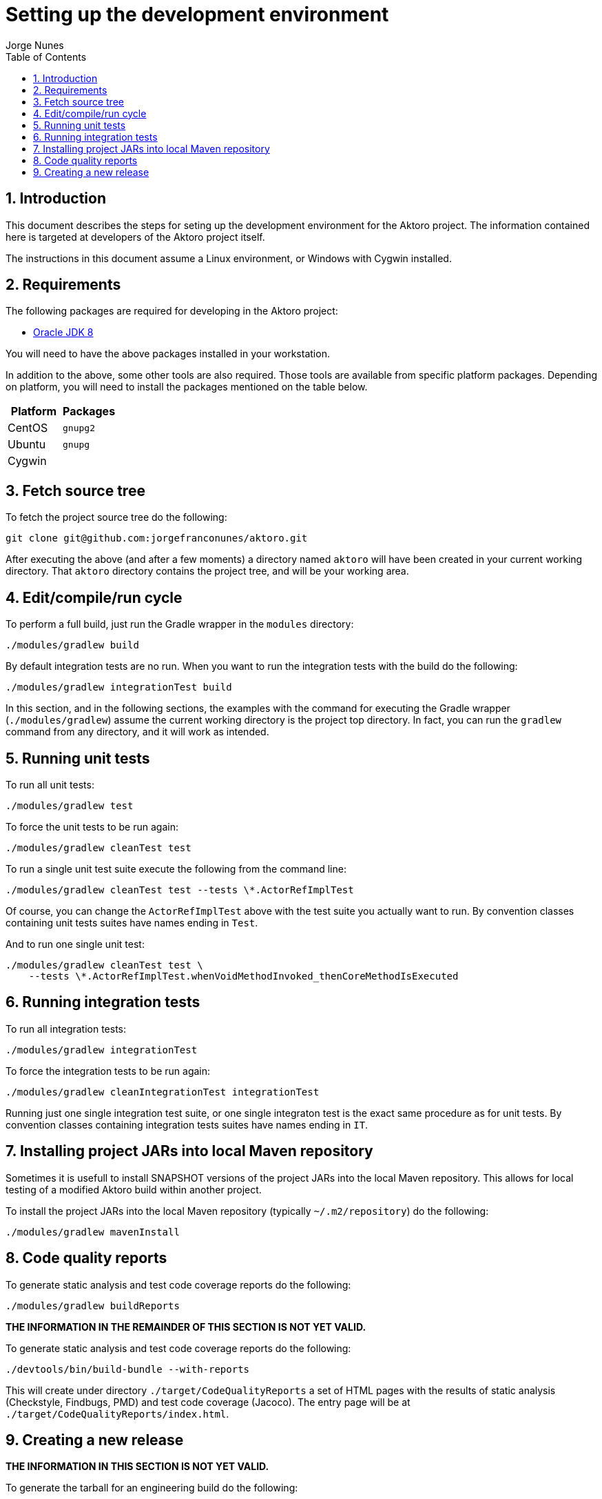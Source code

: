 = Setting up the development environment
:author: Jorge Nunes
:toc:
:sectnums:





== Introduction

This document describes the steps for seting up the development
environment for the Aktoro project. The information contained here is
targeted at developers of the Aktoro project itself.

The instructions in this document assume a Linux environment, or
Windows with Cygwin installed.





== Requirements

The following packages are required for developing in the Aktoro
project:

* http://www.oracle.com/technetwork/java/javase/downloads/index.html[Oracle
  JDK 8]

You will need to have the above packages installed in your
workstation.

In addition to the above, some other tools are also required. Those
tools are available from specific platform packages. Depending on
platform, you will need to install the packages mentioned on the table
below.

[options="header"]
|====
| Platform | Packages
| CentOS |
  `gnupg2`

| Ubuntu |
  `gnupg`

| Cygwin |

|====





== Fetch source tree

To fetch the project source tree do the following:

[source,sh]
----
git clone git@github.com:jorgefranconunes/aktoro.git
----

After executing the above (and after a few moments) a directory named
`aktoro` will have been created in your current working
directory. That `aktoro` directory contains the project tree, and will
be your working area.





== Edit/compile/run cycle

To perform a full build, just run the Gradle wrapper in the `modules`
directory:

[source,sh]
----
./modules/gradlew build
----

By default integration tests are no run. When you want to run the
integration tests with the build do the following:

[source,sh]
----
./modules/gradlew integrationTest build
----

In this section, and in the following sections, the examples with the
command for executing the Gradle wrapper (`./modules/gradlew`) assume
the current working directory is the project top directory. In fact,
you can run the `gradlew` command from any directory, and it will work
as intended.





== Running unit tests

To run all unit tests:

[source,sh]
----
./modules/gradlew test
----

To force the unit tests to be run again:

[source,sh]
----
./modules/gradlew cleanTest test
----

To run a single unit test suite execute the following from the command
line:

[source,sh]
----
./modules/gradlew cleanTest test --tests \*.ActorRefImplTest
----

Of course, you can change the `ActorRefImplTest` above with the test
suite you actually want to run.  By convention classes containing unit
tests suites have names ending in `Test`.

And to run one single unit test:

[source,sh]
----
./modules/gradlew cleanTest test \
    --tests \*.ActorRefImplTest.whenVoidMethodInvoked_thenCoreMethodIsExecuted
----





== Running integration tests

To run all integration tests:

[source,sh]
----
./modules/gradlew integrationTest
----

To force the integration tests to be run again:

[source,sh]
----
./modules/gradlew cleanIntegrationTest integrationTest
----

Running just one single integration test suite, or one single
integraton test is the exact same procedure as for unit tests. By
convention classes containing integration tests suites have names
ending in `IT`.





== Installing project JARs into local Maven repository

Sometimes it is usefull to install SNAPSHOT versions of the project
JARs into the local Maven repository. This allows for local testing of
a modified Aktoro build within another project.

To install the project JARs into the local Maven repository (typically
`~/.m2/repository`) do the following:

[source,sh]
----
./modules/gradlew mavenInstall
----





== Code quality reports

To generate static analysis and test code coverage reports do the
following:

[source,sh]
----
./modules/gradlew buildReports
----


*THE INFORMATION IN THE REMAINDER OF THIS SECTION IS NOT YET VALID.*

To generate static analysis and test code coverage reports do the
following:

[source,sh]
----
./devtools/bin/build-bundle --with-reports
----

This will create under directory `./target/CodeQualityReports` a set
of HTML pages with the results of static analysis (Checkstyle,
Findbugs, PMD) and test code coverage (Jacoco). The entry page will be
at `./target/CodeQualityReports/index.html`.





== Creating a new release

*THE INFORMATION IN THIS SECTION IS NOT YET VALID.*

To generate the tarball for an engineering build do the following:

----
./devtools/bin/build-bundle
----

The above will perform a full build and create a tarball named
`aktoro-{latestAktoroVersion}-yyyyMMddhhmm.tar.bz2` at the top of the
working area.

To generate an official release see the instructions at
link:CreatingRelease.html[Creating a release of the Aktoro software].

